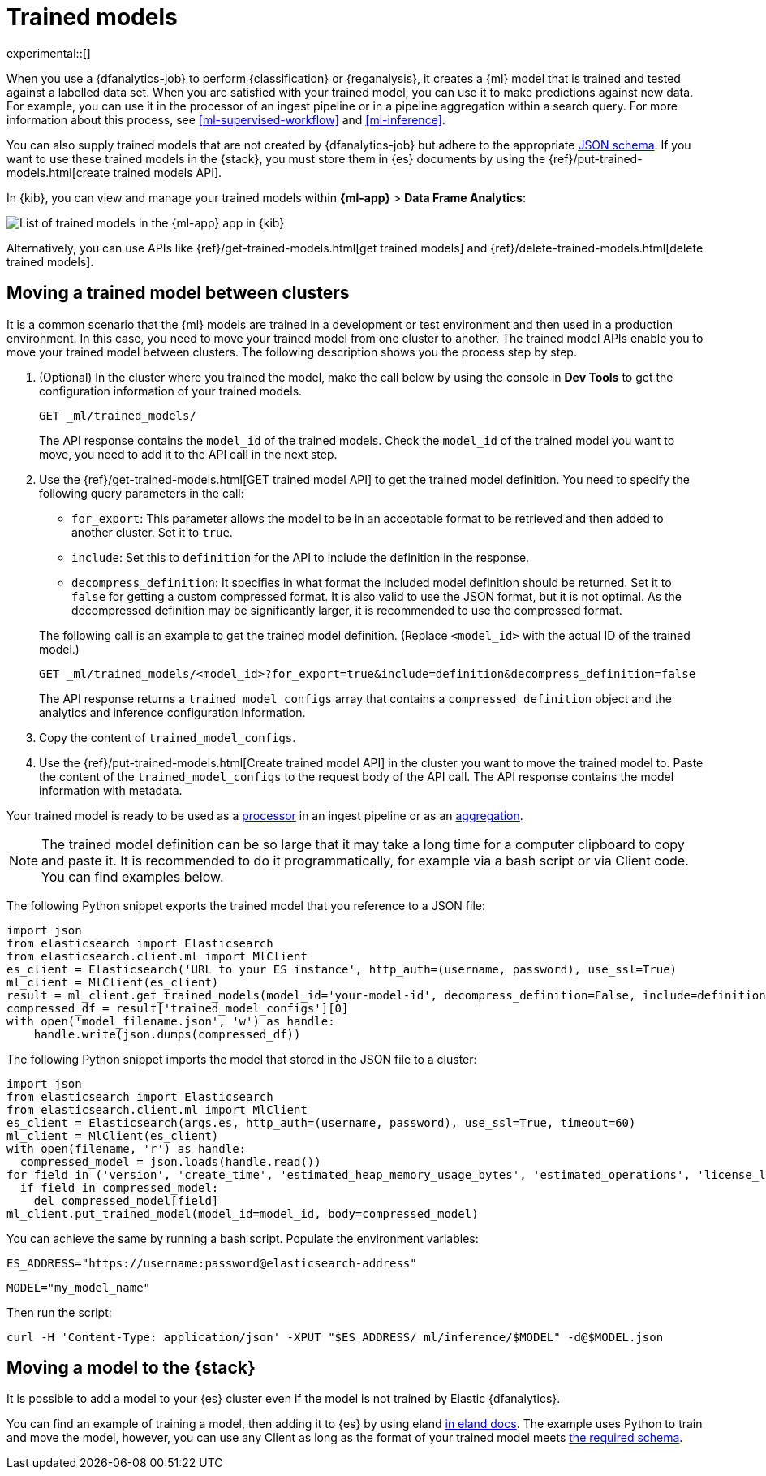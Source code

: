 [role="xpack"]
[[ml-trained-models]]
= Trained models

experimental::[]

When you use a {dfanalytics-job} to perform {classification} or {reganalysis},
it creates a {ml} model that is trained and tested against a labelled data set.
When you are satisfied with your trained model, you can use it to make
predictions against new data. For example, you can use it in the processor of
an ingest pipeline or in a pipeline aggregation within a search query. For more
information about this process, see <<ml-supervised-workflow>> and
<<ml-inference>>.

You can also supply trained models that are not created by {dfanalytics-job} but
adhere to the appropriate 
https://github.com/elastic/ml-json-schemas[JSON schema]. If you want to use 
these trained models in the {stack}, you must store them in {es} documents by 
using the {ref}/put-trained-models.html[create trained models API].

In {kib}, you can view and manage your trained models within *{ml-app}* > *Data 
Frame Analytics*:

[role="screenshot"]
image::images/trained-model-management.png["List of trained models in the {ml-app} app in {kib}"]

Alternatively, you can use APIs like 
{ref}/get-trained-models.html[get trained models] and
{ref}/delete-trained-models.html[delete trained models].


[discrete]
[[move-between-clusters]]
== Moving a trained model between clusters

It is a common scenario that the {ml} models are trained in a development or 
test environment and then used in a production environment. In this case, you 
need to move your trained model from one cluster to another. The trained model 
APIs enable you to move your trained model between clusters. The following 
description shows you the process step by step.

1. (Optional) In the cluster where you trained the model, make the call below by 
using the console in **Dev Tools** to get the configuration information of your 
trained models.
+
--

[source,console]
--------------------------------------------------
GET _ml/trained_models/
--------------------------------------------------
// TEST[skip:setup kibana sample data]

The API response contains the `model_id` of the trained models. Check the 
`model_id` of the trained model you want to move, you need to add it to the API 
call in the next step.
--

2. Use the {ref}/get-trained-models.html[GET trained model API] to get the 
trained model definition. You need to specify the following query parameters in 
the call:
+
--
* `for_export`: This parameter allows the model to be in an acceptable format to 
be retrieved and then added to another cluster. Set it to `true`.

* `include`: Set this to `definition` for the API to include the definition in 
the response.

* `decompress_definition`: It specifies in what format the included model 
definition should be returned. Set it to `false` for getting a custom compressed 
format. It is also valid to use the JSON format, but it is not optimal. As the 
decompressed definition may be significantly larger, it is recommended to use 
the compressed format.
   
The following call is an example to get the trained model definition. (Replace 
`<model_id>` with the actual ID of the trained model.)

[source,console]
--------------------------------------------------
GET _ml/trained_models/<model_id>?for_export=true&include=definition&decompress_definition=false
--------------------------------------------------
// TEST[skip:setup kibana sample data]

The API response returns a `trained_model_configs` array that contains a 
`compressed_definition` object and the analytics and inference configuration 
information.
--

3. Copy the content of `trained_model_configs`.

4. Use the {ref}/put-trained-models.html[Create trained model API] in the 
cluster you want to move the trained model to. Paste the content of the 
`trained_model_configs` to the request body of the API call. The API response 
contains the model information with metadata.

Your trained model is ready to be used as a <<ml-inference-processor,processor>> 
in an ingest pipeline or as an <<ml-inference-aggregation,aggregation>>.

[NOTE]
--
The trained model definition can be so large that it may take a long time for a 
computer clipboard to copy and paste it. It is recommended to do it 
programmatically, for example via a bash script or via Client code. You can find 
examples below.
--

The following Python snippet exports the trained model that you reference to a 
JSON file:

[source, py]
--------------------------------------------------
import json
from elasticsearch import Elasticsearch
from elasticsearch.client.ml import MlClient
es_client = Elasticsearch('URL to your ES instance', http_auth=(username, password), use_ssl=True)
ml_client = MlClient(es_client)
result = ml_client.get_trained_models(model_id='your-model-id', decompress_definition=False, include=definition)
compressed_df = result['trained_model_configs'][0]
with open('model_filename.json', 'w') as handle:
    handle.write(json.dumps(compressed_df))
--------------------------------------------------
// NOTCONSOLE


The following Python snippet imports the model that stored in the JSON file to 
a cluster:

[source, py]
--------------------------------------------------
import json
from elasticsearch import Elasticsearch
from elasticsearch.client.ml import MlClient
es_client = Elasticsearch(args.es, http_auth=(username, password), use_ssl=True, timeout=60)
ml_client = MlClient(es_client)
with open(filename, 'r') as handle:
  compressed_model = json.loads(handle.read())
for field in ('version', 'create_time', 'estimated_heap_memory_usage_bytes', 'estimated_operations', 'license_level', 'id','created_by'):
  if field in compressed_model:
    del compressed_model[field]
ml_client.put_trained_model(model_id=model_id, body=compressed_model)
--------------------------------------------------
// NOTCONSOLE


You can achieve the same by running a bash script. Populate the environment 
variables:

`ES_ADDRESS="https://username:password@elasticsearch-address"`

`MODEL="my_model_name"`


Then run the script:

[source, bash]
--------------------------------------------------
curl -H 'Content-Type: application/json' -XPUT "$ES_ADDRESS/_ml/inference/$MODEL" -d@$MODEL.json
--------------------------------------------------
// NOTCONSOLE


[discrete]
[[move-trained-model-to-es]]
== Moving a model to the {stack}

It is possible to add a model to your {es} cluster even if the model is not 
trained by Elastic {dfanalytics}.

You can find an example of training a model, then adding it to {es} by using 
eland 
https://eland.readthedocs.io/en/latest/examples/introduction_to_eland_webinar.html#Machine-Learning-Demo[in eland docs].
The example uses Python to train and move the model, however, you can use any 
Client as long as the format of your trained model meets 
https://github.com/elastic/ml-json-schemas[the required schema].

////
This blog post is a step by step description of how to create a random forest 
classifier {ml} model outside of {es} by using Python, load it into {es}, then 
operationalize it with ingest pipelines.
////
